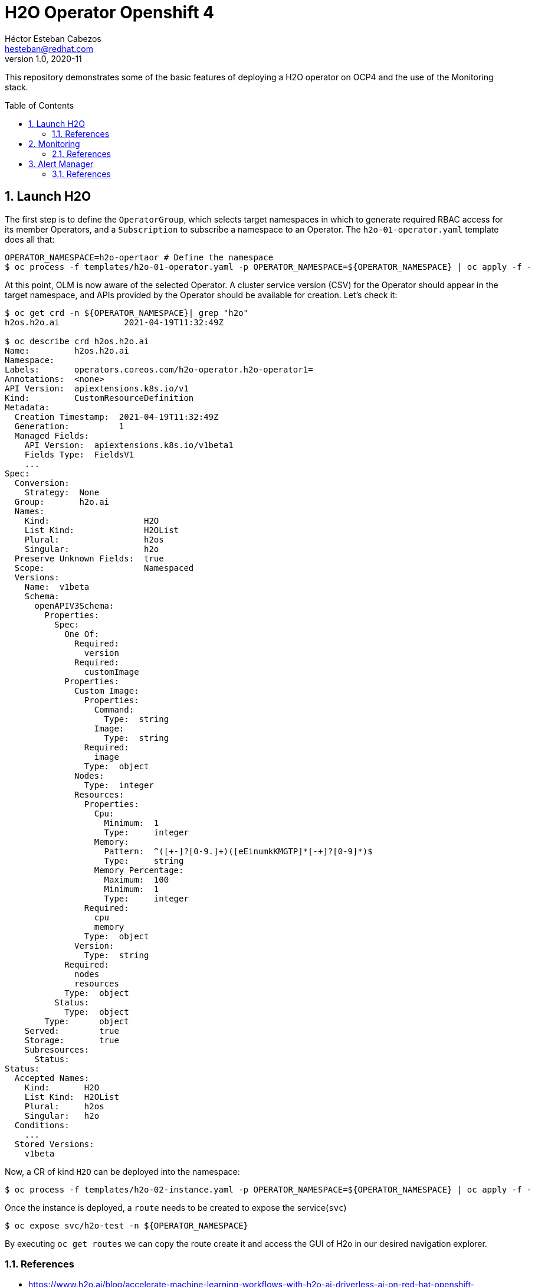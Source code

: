 = H2O Operator Openshift 4
Héctor Esteban Cabezos <hesteban@redhat.com>
v1.0, 2020-11
// Create TOC wherever needed
:toc: macro
:sectanchors:
:sectnumlevels: 2
:sectnums: 
:source-highlighter: pygments
:imagesdir: images
// Start: Enable admonition icons
ifdef::env-github[]
:tip-caption: :bulb:
:note-caption: :information_source:
:important-caption: :heavy_exclamation_mark:
:caution-caption: :fire:
:warning-caption: :warning:
endif::[]
ifndef::env-github[]
:icons: font
endif::[]
// End: Enable admonition icons

This repository demonstrates some of the basic features of deploying a H2O operator on OCP4 and the use of the Monitoring stack. 

// Create the Table of contents here
toc::[]

== Launch H2O

The first step is to define the `OperatorGroup`, which selects target namespaces in which to generate required RBAC access for its member Operators, and a `Subscription` to subscribe a namespace to an Operator. The `h2o-01-operator.yaml` template does all that:

[source, bash]
----
OPERATOR_NAMESPACE=h2o-opertaor # Define the namespace
$ oc process -f templates/h2o-01-operator.yaml -p OPERATOR_NAMESPACE=${OPERATOR_NAMESPACE} | oc apply -f -
----

At this point, OLM is now aware of the selected Operator. A cluster service version (CSV) for the Operator should appear in the target namespace, and APIs provided by the Operator should be available for creation.
Let's check it:

[source, bash]
----
$ oc get crd -n ${OPERATOR_NAMESPACE}| grep "h2o"
h2os.h2o.ai             2021-04-19T11:32:49Z

$ oc describe crd h2os.h2o.ai
Name:         h2os.h2o.ai
Namespace:    
Labels:       operators.coreos.com/h2o-operator.h2o-operator1=
Annotations:  <none>
API Version:  apiextensions.k8s.io/v1
Kind:         CustomResourceDefinition
Metadata:
  Creation Timestamp:  2021-04-19T11:32:49Z
  Generation:          1
  Managed Fields:
    API Version:  apiextensions.k8s.io/v1beta1
    Fields Type:  FieldsV1
    ...
Spec:
  Conversion:
    Strategy:  None
  Group:       h2o.ai
  Names:
    Kind:                   H2O
    List Kind:              H2OList
    Plural:                 h2os
    Singular:               h2o
  Preserve Unknown Fields:  true
  Scope:                    Namespaced
  Versions:
    Name:  v1beta
    Schema:
      openAPIV3Schema:
        Properties:
          Spec:
            One Of:
              Required:
                version
              Required:
                customImage
            Properties:
              Custom Image:
                Properties:
                  Command:
                    Type:  string
                  Image:
                    Type:  string
                Required:
                  image
                Type:  object
              Nodes:
                Type:  integer
              Resources:
                Properties:
                  Cpu:
                    Minimum:  1
                    Type:     integer
                  Memory:
                    Pattern:  ^([+-]?[0-9.]+)([eEinumkKMGTP]*[-+]?[0-9]*)$
                    Type:     string
                  Memory Percentage:
                    Maximum:  100
                    Minimum:  1
                    Type:     integer
                Required:
                  cpu
                  memory
                Type:  object
              Version:
                Type:  string
            Required:
              nodes
              resources
            Type:  object
          Status:
            Type:  object
        Type:      object
    Served:        true
    Storage:       true
    Subresources:
      Status:
Status:
  Accepted Names:
    Kind:       H2O
    List Kind:  H2OList
    Plural:     h2os
    Singular:   h2o
  Conditions:
    ...
  Stored Versions:
    v1beta
----

Now, a CR of kind `H2O` can be deployed into the namespace:

[source, bash]
----
$ oc process -f templates/h2o-02-instance.yaml -p OPERATOR_NAMESPACE=${OPERATOR_NAMESPACE} | oc apply -f -
----

Once the instance is deployed, a `route` needs to be created to expose the service(`svc`)

[source, bash]
----
$ oc expose svc/h2o-test -n ${OPERATOR_NAMESPACE}
----

By executing `oc get routes` we can copy the route create it and access the GUI of H2o in our desired navigation explorer.

=== References

- https://www.h2o.ai/blog/accelerate-machine-learning-workflows-with-h2o-ai-driverless-ai-on-red-hat-openshift-enterprise-kubernetes-platform/


== Monitoring
A typical OpenShift monitoring stack includes Prometheus for monitoring both systems and services, and Grafana for analyzing and visualizing metrics.

Administrators are often looking to write custom queries and create custom dashboards in Grafana. However, Grafana instances provided with the monitoring stack (and its dashboards) are read-only. To solve this problem, we can use the community-powered Grafana operator provided by OperatorHub. I will follow the implementation accurately explained https://github.com/alvarolop/rhdg8-server#4-monitoring-rhdg-with-grafana)[here].

As with the H2O operator, we first need to subscribe and deploy the operator using the following template:

[source, bash]
----
OPERATOR_NAMESPACE="grafana"
$ oc process -f templates/grafana-01-operator.yaml -p OPERATOR_NAMESPACE=${OPERATOR_NAMESPACE}| oc apply -f -
----

Now, a Grafana instance is created using the operator:

[source, bash]
----
oc process -f templates/grafana-02-instance.yaml -p OPERATOR_NAMESPACE=${OPERATOR_NAMESPACE}| oc apply -f -
----

A `GrafanaDataSource`, that points to the Prometheus metrics, is created:

[source, bash]
----
oc adm policy add-cluster-role-to-user cluster-monitoring-view -z grafana-serviceaccount -n ${OPERATOR_NAMESPACE}
BEARER_TOKEN=$(oc serviceaccounts get-token grafana-serviceaccount -n ${OPERATOR_NAMESPACE})
oc process -f templates/grafana-03-datasource.yaml -p BEARER_TOKEN=${BEARER_TOKEN} | oc apply -f -
----

And finally the Grafana dashboard is to be created:

[source, bash]
----
DASHBOARD_NAME="grafana-dashboard-h2o"
# Create a configMap containing the Dashboard
oc create configmap $DASHBOARD_NAME --from-file=dashboard=grafana/$DASHBOARD_NAME.json -n ${OPERATOR_NAMESPACE}
# Create a Dashboard object that automatically updates Grafana
oc process -f templates/grafana-04-dashboard.yaml -p DASHBOARD_NAME=$DASHBOARD_NAME | oc apply -f -
----

=== References

- https://github.com/alvarolop/rhdg8-server

== Alert Manager

The Alertmanager manages incoming alerts; this includes silencing, inhibition, aggregation, and sending out notifications through methods such as email, PagerDuty, and HipChat. 

An implementation example through `email` is given in in [templates/alertmanager/alertmanager.yaml](templates/alertmanager/alertmanager.yaml).

NOTE: You need to create an [App Password](https://support.google.com/accounts/answer/185833?hl=en). To do that, go to **Account Settings -> Security -> Signing in to Google -> App password** (if you don’t see App password as an option, you probably haven’t set up 2-Step Verification and will need to do that first). Copy the newly-created password.

The Alertmanager configuration can be updated replacing the content of the alertmanager-main `Secret`.

[source, bash]
----
$ oc create secret generic alertmanager-main \
    --from-file=templates/alertmanager/alertmanager.yml \
        --dry-run -o=yaml -n openshift-monitoring |\
            oc replace secret --filename=- -n openshift-monitoring
----

Moreover, We can configure the Alertmanager through the Openshift 4 platform, in **Administration -> Cluster Settings -> Global configuration -> Alertmanager**

image::ocp_alertmanager_gui.png[]

If everything works as expected the receiver should receive notifications like the following one:

image::alert_manager_notification.png[]

=== References

- https://github.com/samuelvl/ocp4-upi-baremetal-lab/tree/master/day-two/04-monitoring#alertmanager
- https://grafana.com/blog/2020/02/25/step-by-step-guide-to-setting-up-prometheus-alertmanager-with-slack-pagerduty-and-gmail/
